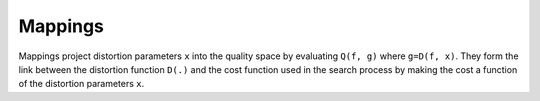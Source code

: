 .. imde/api/mapping.rst
   Copyright 2011, Université de Sherbrooke

========
Mappings
========

Mappings project distortion parameters ``x`` into the quality space by
evaluating ``Q(f, g)`` where ``g=D(f, x)``.  They form the link between the
distortion function ``D(.)`` and the cost function used in the search process
by making the cost a function of the distortion parameters ``x``.

.. mat:current-toolbox:: imde

.. mat:function:: [ M ] = direct ( Q, D, f )

   Build a search-space to quality-space mapping that computes the distorted
   image ``g`` and evaluates the quality metric ``Q`` as ``Q(f, D(f,x))``.  This
   mapping is slow, but it is the most accurate and, theoretically speaking, the
   only reliable mapping.  All other mappings assume something about the mapped
   points, usually that they are projected onto a manifold.

   :param Q: quality metric (e.g. ``@ms_ssim``)
   :param D: distortion process (e.g. ``@camera_distortion``)
   :param f: clean input image
   :returns: ``M`` -- the search-space to quality-space mapping.

.. mat:function:: [ M ] = lookup ( N, R, I )

   Build a lookup mapping to accelerate a search-space to quality-space mapping.
   Use this when prototyping for quick assessment of how well a given process
   works.

   :param N: search-space distribution of points in ``R``
   :param R: set of quality-space ratings
   :param I: interpolation method (e.g. ``"@bilinear_interpolation"``)
   :returns: ``M`` -- the search-space to quality-space mapping.

   .. note:: Results are interpolated to prevent search procedures that use
      arbitrary floating-point coordinates from failing.  However, the precision
      in inherently limited by the precision of the input grid.

.. mat:function:: [ M, P ] = biqudratic_patch ( M, u, v )

   Approximate mapping ``M`` using a bi-quadratic patch.

   :param M: base mapping, usually direct or lookup
   :param u: patch control point parameter
   :param v: patch control point parameter
   :returns: ``M`` -- the new search-space to quality-space mapping;
             ``P`` -- 9 control points used to build the patch.

.. mat:function:: [ M, P ] = bicubic_patch ( M, u, v )

   Approximate mapping ``M`` using a bi-cubic patch.

   :param M: base mapping, usually direct or lookup
   :param u: patch control point parameter
   :param v: patch control point parameter
   :returns: ``M`` -- the new search-space to quality-space mapping;
             ``P`` -- 16 control points used to build the patch.

.. mat:function:: [ M ] = focus ( M, B )

   Parametric patches are very fast be they are also imprecise, especially as
   they cover large (e.g. the entire search space).  This function allows to
   build a new mapping that focuses on a localized area of the search space, and
   then building a patch that covers that area.

   It is typically used in the form ``P(focus(M, B))`` where ``P`` is
   :mat:fn:`bicubic_patch` or :mat:fn:`biquadratic_patch` and ``M`` is a
   :mat:fn:`direct` mapping.

   :param M: base mapping, usually direct or lookup
   :param B: search-space bounds
   :returns: ``M`` -- the new search-space to quality-space mapping;

   The search space bounds are specified as an ``N`` by ``2`` matrix where ``N``
   is the number of dimensions in the search space.  The first column gives the
   lower-bounds on each dimension and the 2nd column gives the upper bound on
   each dimension.

   .. warning:: Search results using the focused mapping are expressed in the
      focused mapping's search space, which means they must be projected back
      to the original search space using ``B``.
